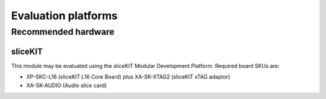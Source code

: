 Evaluation platforms
====================

.. _sec_hardware_platforms:

Recommended hardware
--------------------

sliceKIT
++++++++

This module may be evaluated using the sliceKIT Modular Development Platform. Required board SKUs are:

* XP-SKC-L16 (sliceKIT L16 Core Board) plus XA-SK-XTAG2 (sliceKIT xTAG adaptor) 
* XA-SK-AUDIO (Audio slice card)

